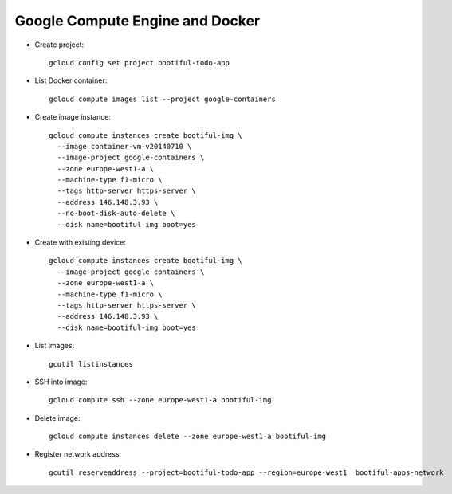 ========================================
Google Compute Engine and Docker
========================================

* Create project::

    gcloud config set project bootiful-todo-app

* List Docker container::

    gcloud compute images list --project google-containers

* Create image instance::

    gcloud compute instances create bootiful-img \
      --image container-vm-v20140710 \
      --image-project google-containers \
      --zone europe-west1-a \
      --machine-type f1-micro \
      --tags http-server https-server \
      --address 146.148.3.93 \
      --no-boot-disk-auto-delete \
      --disk name=bootiful-img boot=yes

* Create with existing device::

    gcloud compute instances create bootiful-img \
      --image-project google-containers \
      --zone europe-west1-a \
      --machine-type f1-micro \
      --tags http-server https-server \
      --address 146.148.3.93 \
      --disk name=bootiful-img boot=yes


* List images::

    gcutil listinstances

* SSH into image::

    gcloud compute ssh --zone europe-west1-a bootiful-img

* Delete image::

    gcloud compute instances delete --zone europe-west1-a bootiful-img

* Register network address::

    gcutil reserveaddress --project=bootiful-todo-app --region=europe-west1  bootiful-apps-network
